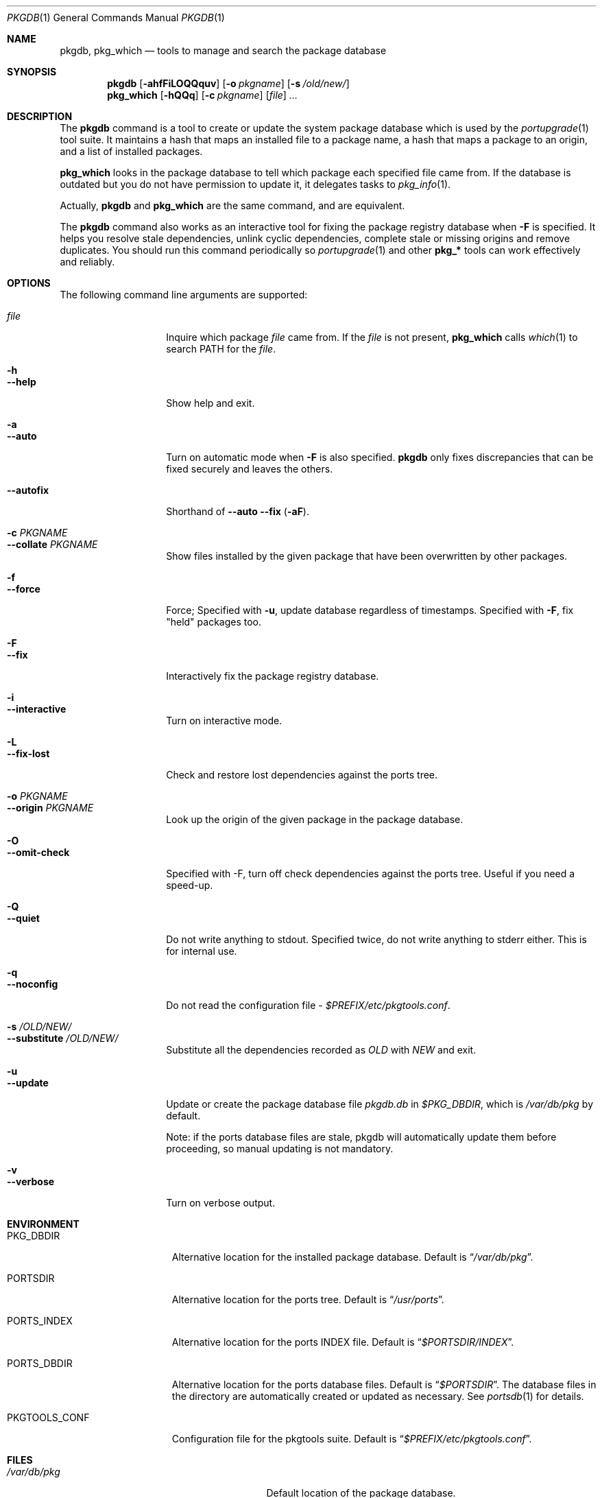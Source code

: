 .\"
.Dd February 23, 2007
.Dt PKGDB 1
.Os FreeBSD
.Sh NAME
.Nm pkgdb ,
.Nm pkg_which
.Nd tools to manage and search the package database
.Sh SYNOPSIS
.Nm
.Op Fl ahfFiLOQQquv
.Op Fl o Ar pkgname
.Op Fl s Ar /old/new/
.Nm pkg_which
.Op Fl hQQq
.Op Fl c Ar pkgname
.Op Ar file
.Ar ...
.Sh DESCRIPTION
The
.Nm
command is a tool to create or update the system package database which is
used by the
.Xr portupgrade 1
tool suite.
It maintains a hash that maps an
installed file to a package name, a hash that maps a package to an
origin, and a list of installed packages.
.Pp
.Nm pkg_which
looks in the package database to tell which package each specified
file came from.
If the database is outdated but you do not have permission to update it, it delegates tasks to
.Xr pkg_info 1 .
.Pp
Actually,
.Nm
and
.Nm pkg_which
are the same command, and are equivalent.
.Pp
The
.Nm
command also works as an interactive tool for fixing the package
registry database when
.Fl F
is specified.
It helps you resolve stale dependencies, unlink cyclic
dependencies, complete stale or missing origins and remove duplicates.
You should run this command periodically so
.Xr portupgrade 1
and other
.Li "pkg_*"
tools can work effectively and reliably.
.Sh OPTIONS
The following command line arguments are supported:
.Pp
.Bl -tag -width "--substitute" -compact
.It Ar file
Inquire which package
.Ar file
came from.
If the
.Ar file
is not present,
.Nm pkg_which
calls
.Xr which 1
to search
.Ev PATH
for the
.Ar file .
.Pp
.It Fl h
.It Fl -help
Show help and exit.
.Pp
.It Fl a
.It Fl -auto
Turn on automatic mode when
.Fl F
is also specified.
.Nm
only fixes discrepancies that can be fixed securely and leaves the
others.
.Pp
.It Fl -autofix
Shorthand of
.Fl -auto
.Fl -fix ( Fl aF ) .
.Pp
.It Fl c Ar PKGNAME
.It Fl -collate Ar PKGNAME
Show files installed by the given package that have been overwritten by
other packages.
.Pp
.It Fl f
.It Fl -force
Force; Specified with
.Fl u ,
update database regardless of timestamps.
Specified with
.Fl F ,
fix "held" packages too.
.Pp
.It Fl F
.It Fl -fix
Interactively fix the package registry database.
.Pp
.It Fl i
.It Fl -interactive
Turn on interactive mode.
.Pp
.It Fl L
.It Fl -fix-lost
Check and restore lost dependencies against the ports tree.
.Pp
.It Fl o Ar PKGNAME
.It Fl -origin Ar PKGNAME
Look up the origin of the given package in the package database.
.Pp
.It Fl O
.It Fl -omit-check
Specified with -F, turn off check dependencies against the ports tree.
Useful if you need a speed-up.
.Pp
.It Fl Q
.It Fl -quiet
Do not write anything to stdout.
Specified twice, do not write
anything to stderr either.
This is for internal use.
.Pp
.It Fl q
.It Fl -noconfig
Do not read the configuration file -
.Pa $PREFIX/etc/pkgtools.conf .
.Pp
.It Fl s Ar /OLD/NEW/
.It Fl -substitute Ar /OLD/NEW/
Substitute all the dependencies recorded as
.Ar OLD
with
.Ar NEW
and exit.
.Pp
.It Fl u
.It Fl -update
Update or create the package database file
.Pa pkgdb.db
in
.Pa $PKG_DBDIR ,
which is
.Pa /var/db/pkg
by default.
.Pp
Note: if the ports database files are stale, pkgdb will automatically update them before proceeding, so manual updating is not mandatory.
.Pp
.It Fl v
.It Fl -verbose
Turn on verbose output.
.El
.Sh ENVIRONMENT
.Bl -tag -width "PKGTOOLS_CONF" -compact
.It Ev PKG_DBDIR
Alternative location for the installed package database.
Default is
.Dq Pa /var/db/pkg .
.Pp
.It Ev PORTSDIR
Alternative location for the ports tree.
Default is
.Dq Pa /usr/ports .
.Pp
.It Ev PORTS_INDEX
Alternative location for the ports INDEX file.
Default is
.Dq Pa $PORTSDIR/INDEX .
.Pp
.It Ev PORTS_DBDIR
Alternative location for the ports database files.
Default is
.Dq Pa $PORTSDIR .
The database files in the directory are automatically created or
updated as necessary.
See
.Xr portsdb 1
for details.
.Pp
.It Ev PKGTOOLS_CONF
Configuration file for the pkgtools suite.
Default is
.Dq Pa $PREFIX/etc/pkgtools.conf .
.El
.Sh FILES
.Bl -tag -width "$PREFIX/etc/pkgtools.conf" -compact
.It Pa /var/db/pkg
Default location of the package database.
.Pp
.It Pa $PREFIX/etc/pkgtools.conf
Default location of the pkgtools configuration file.
.El
.Sh EXAMPLES
.Bl -bullet
.It
Get a list of files under
.Pa /usr/local
and
.Pa /usr/X11R6
that do not belong to any package:
.Pp
.Dl find /usr/local /usr/X11R6 -type f -print0 | xargs -0 pkg_which -v | fgrep '?'
.El
.Sh SEE ALSO
.Xr portsclean 1 ,
.Xr portsdb 1 ,
.Xr portupgrade 1 ,
.Xr pkgtools.conf 5 ,
.Xr ports 7
.Sh HISTORY
The idea of
.Pa pkgdb.db
was taken from
.Nx .
.Sh AUTHORS
.An Akinori MUSHA Aq knu@iDaemons.org
.An Sergey Matveychuk Aq sem@FreeBSD.org
.Sh BUGS
Sometimes a database may get corrupt, and the pkgtools commands may
abort with a segmentation fault.
In such cases, run
.Dq Li "pkgdb -fu"
to rebuild the database, and the problems should go away.
